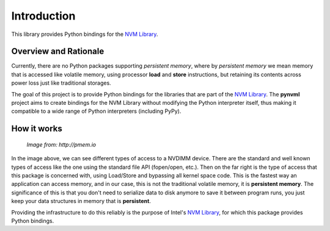 Introduction
===============================================================================

This library provides Python bindings for the `NVM Library
<https://github.com/pmem/nvml>`_.


Overview and Rationale
-------------------------------------------------------------------------------

Currently, there are no Python packages supporting *persistent memory*, where
by *persistent memory* we mean memory that is accessed like volatile memory,
using processor **load** and **store** instructions, but retaining its contents
across power loss just like traditional storages.

The goal of this project is to provide Python bindings for the libraries that
are part of the `NVM Library <https://github.com/pmem/nvml>`_. The **pynvml**
project aims to create bindings for the NVM Library without modifying the
Python interpreter itself, thus making it compatible to a wide range of Python
interpreters (including PyPy).


How it works
-------------------------------------------------------------------------------

.. figure:: _static/imgs/swarch.jpg
   :scale: 100 %

   *Image from: http://pmem.io*


In the image above, we can see different types of access to a NVDIMM device.
There are the standard and well known types of access like the one using the
standard file API (fopen/open, etc.).  Then on the far right is the type of
access that this package is concerned with, using Load/Store and bypassing all
kernel space code. This is the fastest way an application can access memory,
and in our case, this is not the traditional volatile memory, it is
**persistent memory**.  The significance of this is that you don't need to
serialize data to disk anymore to save it between program runs, you just keep
your data structures in memory that is **persistent**.

Providing the infrastructure to do this reliably is the purpose of Intel's
`NVM Library <https://github.com/pmem/nvml>`_, for which this package provides
Python bindings.

.. seealso ::

    `Planning the Next Decade of NVM Programming
    <http://www.snia.org/sites/default/files/SDC15_presentations/gen_sessions/AndyRudoff_Planning_for_Next_Decade.pdf>`_.

    `Programming Models for Emerging Non-Volatile Memory Technologies
    <https://www.usenix.org/system/files/login/articles/08_rudoff_040-045_final.pdf>`_.

    `Persistent Memory Byte-Addressable Non-Volatile Memory
    <http://storageconference.us/2014/Presentations/Panel3.Rudoff.pdf>`_.

    `Persistent Memory: What's Done, Coming Soon, Expected Long-term
    <https://linuxplumbersconf.org/2015/ocw//system/presentations/3015/original/plumbers_2015.pdf>`_.

